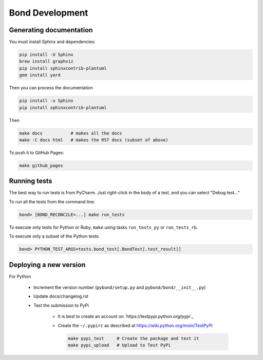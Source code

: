 ===========================
Bond Development
===========================


Generating documentation
---------------------------

You must install Sphinx and dependencies:

.. code::
   
   pip install -U Sphinx
   brew install graphviz
   pip install sphinxcontrib-plantuml
   gem install yard

Then you can process the documentation

.. code::

   pip install -u Sphinx
   pip install sphinxcontrib-plantuml

Then
   
.. code::

   make docs           # makes all the docs
   make -C docs html   # makes the RST docs (subset of above)

To push it to GitHub Pages:

.. code::

   make github_pages
   

Running tests
-----------------

The best way to run tests is from PyCharm. Just right-click in the body of a test, and you can select "Debug test..."

To run all the tests from the command line:

.. code::

   bond> [BOND_RECONCILE=...] make run_tests

To execute only tests for Python or Ruby, ``make`` using tasks ``run_tests_py`` or ``run_tests_rb``. 

To execute only a subset of the Python tests:

.. code::

   bond> PYTHON_TEST_ARGS=tests.bond_test[.BondTest[.test_result]]

    
Deploying a new version
--------------------------

For Python

   - Increment the version number (``pybond/setup.py`` and ``pybond/bond/__init__.py``)
   - Update docs/changelog.rst
   - Test the submission to PyPi

      - It is best to create an account on `https://testpypi.python.org/pypi`_
      - Create the ``~/.pypirc`` as described at https://wiki.python.org/moin/TestPyPI

        .. code::

           make pypi_test     # Create the package and test it
           make pypi_upload   # Upload to Test PyPi


         
         
